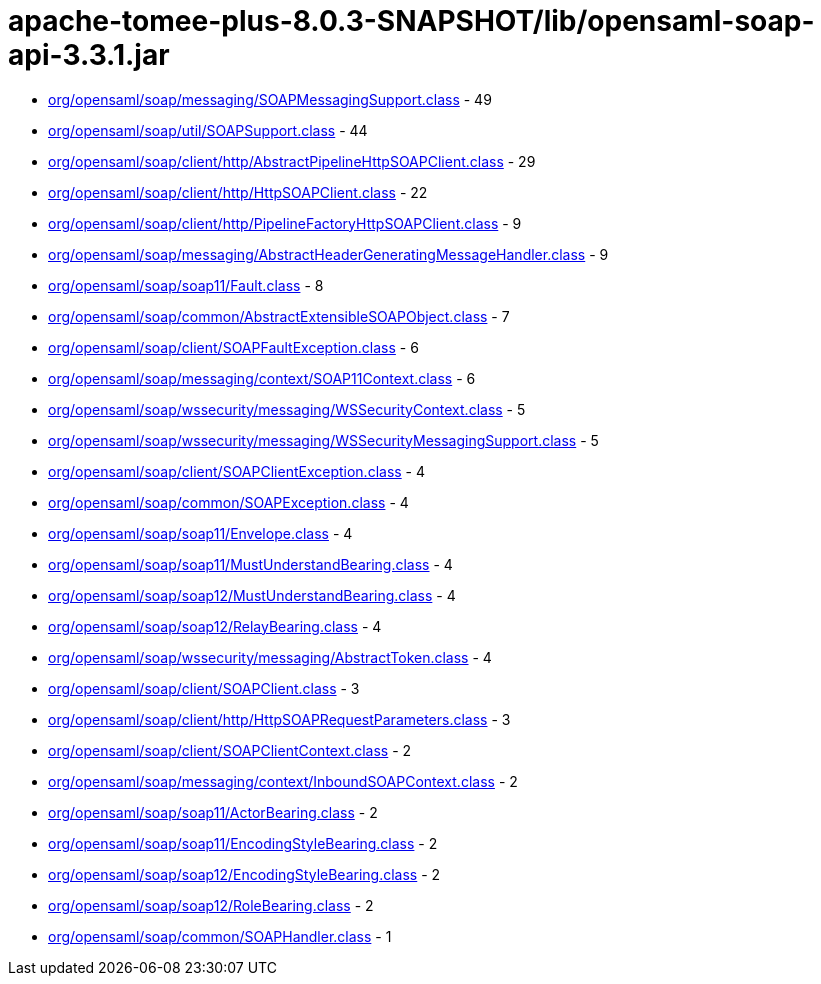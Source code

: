 = apache-tomee-plus-8.0.3-SNAPSHOT/lib/opensaml-soap-api-3.3.1.jar

 - link:org/opensaml/soap/messaging/SOAPMessagingSupport.adoc[org/opensaml/soap/messaging/SOAPMessagingSupport.class] - 49
 - link:org/opensaml/soap/util/SOAPSupport.adoc[org/opensaml/soap/util/SOAPSupport.class] - 44
 - link:org/opensaml/soap/client/http/AbstractPipelineHttpSOAPClient.adoc[org/opensaml/soap/client/http/AbstractPipelineHttpSOAPClient.class] - 29
 - link:org/opensaml/soap/client/http/HttpSOAPClient.adoc[org/opensaml/soap/client/http/HttpSOAPClient.class] - 22
 - link:org/opensaml/soap/client/http/PipelineFactoryHttpSOAPClient.adoc[org/opensaml/soap/client/http/PipelineFactoryHttpSOAPClient.class] - 9
 - link:org/opensaml/soap/messaging/AbstractHeaderGeneratingMessageHandler.adoc[org/opensaml/soap/messaging/AbstractHeaderGeneratingMessageHandler.class] - 9
 - link:org/opensaml/soap/soap11/Fault.adoc[org/opensaml/soap/soap11/Fault.class] - 8
 - link:org/opensaml/soap/common/AbstractExtensibleSOAPObject.adoc[org/opensaml/soap/common/AbstractExtensibleSOAPObject.class] - 7
 - link:org/opensaml/soap/client/SOAPFaultException.adoc[org/opensaml/soap/client/SOAPFaultException.class] - 6
 - link:org/opensaml/soap/messaging/context/SOAP11Context.adoc[org/opensaml/soap/messaging/context/SOAP11Context.class] - 6
 - link:org/opensaml/soap/wssecurity/messaging/WSSecurityContext.adoc[org/opensaml/soap/wssecurity/messaging/WSSecurityContext.class] - 5
 - link:org/opensaml/soap/wssecurity/messaging/WSSecurityMessagingSupport.adoc[org/opensaml/soap/wssecurity/messaging/WSSecurityMessagingSupport.class] - 5
 - link:org/opensaml/soap/client/SOAPClientException.adoc[org/opensaml/soap/client/SOAPClientException.class] - 4
 - link:org/opensaml/soap/common/SOAPException.adoc[org/opensaml/soap/common/SOAPException.class] - 4
 - link:org/opensaml/soap/soap11/Envelope.adoc[org/opensaml/soap/soap11/Envelope.class] - 4
 - link:org/opensaml/soap/soap11/MustUnderstandBearing.adoc[org/opensaml/soap/soap11/MustUnderstandBearing.class] - 4
 - link:org/opensaml/soap/soap12/MustUnderstandBearing.adoc[org/opensaml/soap/soap12/MustUnderstandBearing.class] - 4
 - link:org/opensaml/soap/soap12/RelayBearing.adoc[org/opensaml/soap/soap12/RelayBearing.class] - 4
 - link:org/opensaml/soap/wssecurity/messaging/AbstractToken.adoc[org/opensaml/soap/wssecurity/messaging/AbstractToken.class] - 4
 - link:org/opensaml/soap/client/SOAPClient.adoc[org/opensaml/soap/client/SOAPClient.class] - 3
 - link:org/opensaml/soap/client/http/HttpSOAPRequestParameters.adoc[org/opensaml/soap/client/http/HttpSOAPRequestParameters.class] - 3
 - link:org/opensaml/soap/client/SOAPClientContext.adoc[org/opensaml/soap/client/SOAPClientContext.class] - 2
 - link:org/opensaml/soap/messaging/context/InboundSOAPContext.adoc[org/opensaml/soap/messaging/context/InboundSOAPContext.class] - 2
 - link:org/opensaml/soap/soap11/ActorBearing.adoc[org/opensaml/soap/soap11/ActorBearing.class] - 2
 - link:org/opensaml/soap/soap11/EncodingStyleBearing.adoc[org/opensaml/soap/soap11/EncodingStyleBearing.class] - 2
 - link:org/opensaml/soap/soap12/EncodingStyleBearing.adoc[org/opensaml/soap/soap12/EncodingStyleBearing.class] - 2
 - link:org/opensaml/soap/soap12/RoleBearing.adoc[org/opensaml/soap/soap12/RoleBearing.class] - 2
 - link:org/opensaml/soap/common/SOAPHandler.adoc[org/opensaml/soap/common/SOAPHandler.class] - 1
